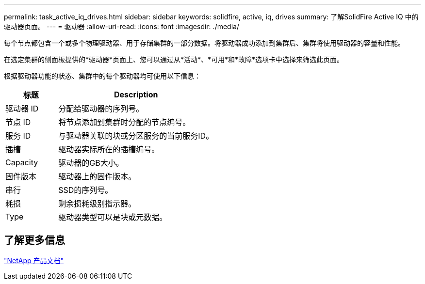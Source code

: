 ---
permalink: task_active_iq_drives.html 
sidebar: sidebar 
keywords: solidfire, active, iq, drives 
summary: 了解SolidFire Active IQ 中的驱动器页面。 
---
= 驱动器
:allow-uri-read: 
:icons: font
:imagesdir: ./media/


[role="lead"]
每个节点都包含一个或多个物理驱动器、用于存储集群的一部分数据。将驱动器成功添加到集群后、集群将使用驱动器的容量和性能。

在选定集群的侧面板提供的*驱动器*页面上、您可以通过从*活动*、*可用*和*故障*选项卡中选择来筛选此页面。

根据驱动器功能的状态、集群中的每个驱动器均可使用以下信息：

[cols="25,75"]
|===
| 标题 | Description 


| 驱动器 ID | 分配给驱动器的序列号。 


| 节点 ID | 将节点添加到集群时分配的节点编号。 


| 服务 ID | 与驱动器关联的块或分区服务的当前服务ID。 


| 插槽 | 驱动器实际所在的插槽编号。 


| Capacity | 驱动器的GB大小。 


| 固件版本 | 驱动器上的固件版本。 


| 串行 | SSD的序列号。 


| 耗损 | 剩余损耗级别指示器。 


| Type | 驱动器类型可以是块或元数据。 
|===


== 了解更多信息

https://www.netapp.com/support-and-training/documentation/["NetApp 产品文档"^]
